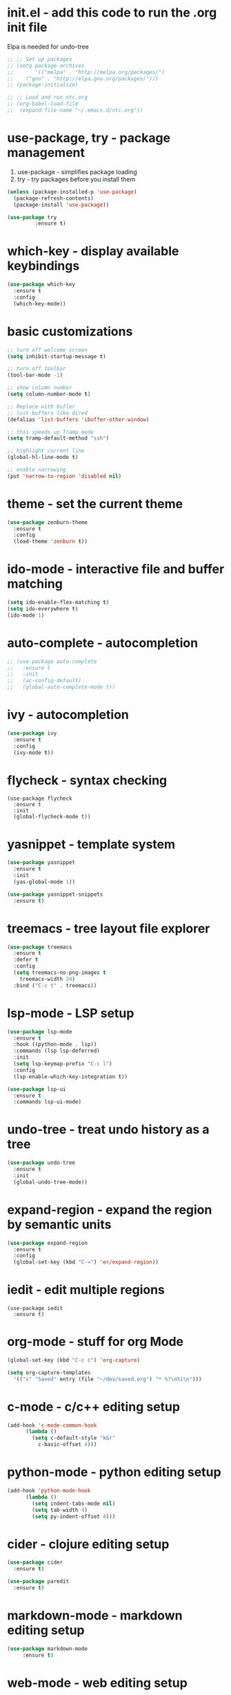 #+STARTIP: overview
* init.el - add this code to run the .org init file
Elpa is needed for undo-tree
#+BEGIN_SRC emacs-lisp
  ;; ;; Set up packages
  ;; (setq package-archives
  ;;       '(("melpa" . "http://melpa.org/packages/")
  ;; 	("gnu" . "http://elpa.gnu.org/packages/")))
  ;; (package-initialize)

  ;; ;; Load and run ntc.org
  ;; (org-babel-load-file
  ;;  (expand-file-name "~/.emacs.d/ntc.org"))
#+END_SRC
* use-package, try - package management
1. use-package - simplifies package loading
2. try - try packages before you install them   
#+BEGIN_SRC emacs-lisp
(unless (package-installed-p 'use-package)
  (package-refresh-contents)
  (package-install 'use-package))

(use-package try
	     :ensure t)
#+END_SRC
* which-key - display available keybindings
#+BEGIN_SRC emacs-lisp
  (use-package which-key
    :ensure t
    :config
    (which-key-mode))
#+END_SRC
* basic customizations
#+BEGIN_SRC emacs-lisp
;; turn off welcome screen
(setq inhibit-startup-message t)

;; turn off toolbar
(tool-bar-mode -1)

;; show column number
(setq column-number-mode t)

;; Replace with bufler
;; list-buffers like dired
(defalias 'list-buffers 'ibuffer-other-window)

;; this speeds up Tramp mode
(setq tramp-default-method "ssh")

;; highlight current line
(global-hl-line-mode t)  

;; enable narrowing
(put 'narrow-to-region 'disabled nil)

#+END_SRC

* theme - set the current theme
#+BEGIN_SRC emacs-lisp
  (use-package zenburn-theme
    :ensure t
    :config
    (load-theme 'zenburn t))
#+END_SRC
* ido-mode - interactive file and buffer matching
#+BEGIN_SRC emacs-lisp
(setq ido-enable-flex-matching t)
(setq ido-everywhere t)
(ido-mode 1)
#+END_SRC

* auto-complete - autocompletion
#+BEGIN_SRC emacs-lisp
  ;; (use-package auto-complete
  ;;   :ensure t
  ;;   :init
  ;;   (ac-config-default)
  ;;   (global-auto-complete-mode t))
#+END_SRC
* ivy - autocompletion
#+BEGIN_SRC emacs-lisp
  (use-package ivy
    :ensure t
    :config
    (ivy-mode t))
#+END_SRC
* flycheck - syntax checking
#+BEGIN_SRC 
(use-package flycheck
  :ensure t
  :init 
  (global-flycheck-mode t))
#+END_SRC
* yasnippet - template system
#+BEGIN_SRC emacs-lisp
  (use-package yasnippet
    :ensure t
    :init
    (yas-global-mode 1))

  (use-package yasnippet-snippets
    :ensure t)
#+END_SRC
* treemacs - tree layout file explorer
#+BEGIN_SRC emacs-lisp
  (use-package treemacs
    :ensure t
    :defer t
    :config
    (setq treemacs-no-png-images t
	  treemacs-width 24)
    :bind ("C-c t" . treemacs))
#+END_SRC
* lsp-mode - LSP setup
#+BEGIN_SRC emacs-lisp
  (use-package lsp-mode
    :ensure t
    :hook ((python-mode . lsp))
    :commands (lsp lsp-deferred)
    :init
    (setq lsp-keymap-prefix "C-c l")
    :config
    (lsp-enable-which-key-integration t))

  (use-package lsp-ui
    :ensure t
    :commands lsp-ui-mode)
#+END_SRC
* undo-tree - treat undo history as a tree
#+BEGIN_SRC emacs-lisp
  (use-package undo-tree
    :ensure t
    :init
    (global-undo-tree-mode))
#+END_SRC
* expand-region - expand the region by semantic units
#+BEGIN_SRC emacs-lisp
(use-package expand-region
  :ensure t
  :config
  (global-set-key (kbd "C-=") 'er/expand-region))
#+END_SRC
* iedit - edit multiple regions
#+BEGIN_SRC emacs-list
(use-package iedit
  :ensure t)
#+END_SRC
* org-mode - stuff for org Mode
#+BEGIN_SRC emacs-lisp
  (global-set-key (kbd "C-c c") 'org-capture)

  (setq org-capture-templates
	'(("s" "Saved" entry (file "~/dev/saved.org") "* %?\n%i\n")))

#+END_SRC
* c-mode - c/c++ editing setup
#+BEGIN_SRC emacs-lisp
  (add-hook 'c-mode-common-hook
	    (lambda ()
	      (setq c-default-style "k&r"
		    c-basic-offset 4)))

#+END_SRC
* python-mode - python editing setup
#+BEGIN_SRC emacs-lisp
  (add-hook 'python-mode-hook
	    (lambda ()
	      (setq indent-tabs-mode nil)
	      (setq tab-width 4)
	      (setq py-indent-offset 4)))

#+END_SRC
* cider - clojure editing setup
#+BEGIN_SRC emacs-lisp
  (use-package cider
    :ensure t)

  (use-package paredit
    :ensure t)
#+END_SRC
* markdown-mode - markdown editing setup
#+BEGIN_SRC emacs-lisp
  (use-package markdown-mode
       :ensure t)
#+END_SRC
* web-mode - web editing setup
#+BEGIN_SRC emacs-lisp
(use-package web-mode
  :ensure t
  :config 
  (setq web-mode-markup-indent-offset 4)
  (setq web-mode-css-indent-offset 4)
  (setq web-mode-code-indent-offset 4)
  (setq web-mode-enable-auto-expanding t))
(add-to-list 'auto-mode-alist '("\\.html\\'" . web-mode))
(add-to-list 'auto-mode-alist '("\\.php\\'" . web-mode))
(add-to-list 'auto-mode-alist '("\\.ejs\\'" . web-mode))
#+END_SRC

* emmet-mode - generate HTML from CSS-like snippets
#+BEGIN_SRC emacs-lisp
  (use-package emmet-mode
    :ensure t
    :init
    (add-hook 'web-mode-hook 'emmet-mode)
    (add-hook 'css-mode-hook 'emmet-mode)
    (add-hook 'sqml-mode-hook 'emmet-mode))
#+END_SRC
* hydra - tie related commands into a hydra
#+BEGIN_SRC emacs-lisp
  (use-package hydra
    :ensure t)

  (defhydra hydra-zoom (global-map "<f2>")
       "zoom"
       ("g" text-scale-increase "in")
       ("l" text-scale-decrease "out")
       ("q" nil "quit"))

#+END_SRC
* extra configuration
#+BEGIN_SRC emacs-lisp
  (defun load-if-exists (f)
    "Load F if it exists"
    (if (file-readable-p f)
	(load-file f)))

  (load-if-exists "ntc-extra.og")

#+END_SRC
